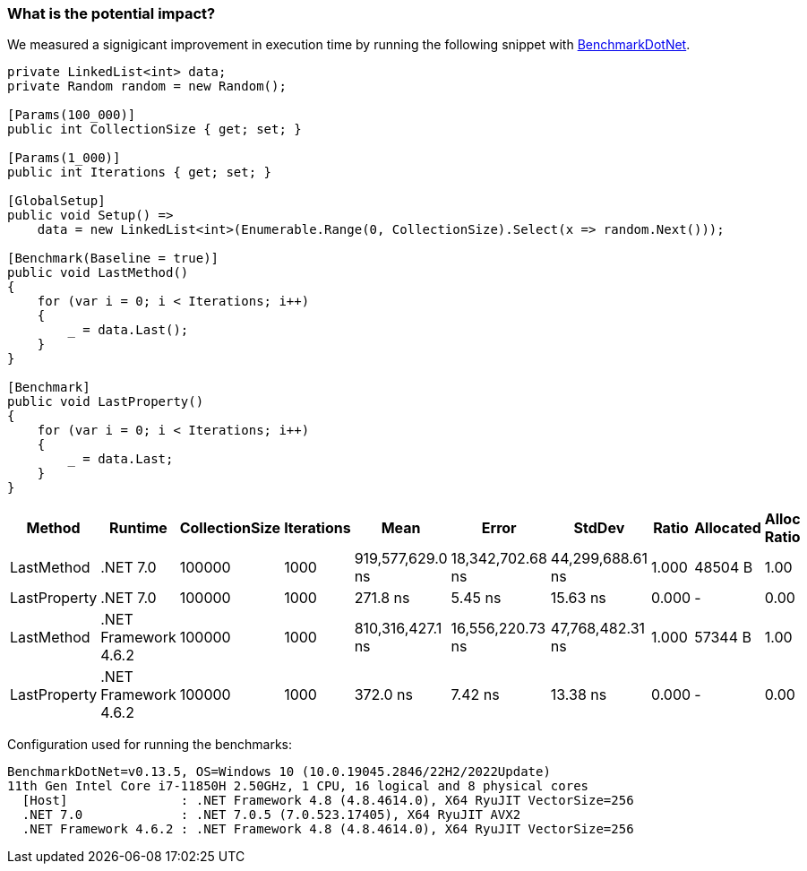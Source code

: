 === What is the potential impact?

We measured a signigicant improvement in execution time by running the following snippet with https://github.com/dotnet/BenchmarkDotNet[BenchmarkDotNet].

[source,csharp]
----
private LinkedList<int> data;
private Random random = new Random();

[Params(100_000)]
public int CollectionSize { get; set; }

[Params(1_000)]
public int Iterations { get; set; }

[GlobalSetup]
public void Setup() =>
    data = new LinkedList<int>(Enumerable.Range(0, CollectionSize).Select(x => random.Next()));

[Benchmark(Baseline = true)]
public void LastMethod()
{
    for (var i = 0; i < Iterations; i++)
    {
        _ = data.Last();
    }
}

[Benchmark]
public void LastProperty()
{
    for (var i = 0; i < Iterations; i++)
    {
        _ = data.Last;
    }
}
----

[options="header"]
|===
| Method | Runtime | CollectionSize | Iterations | Mean | Error | StdDev | Ratio | Allocated | Alloc Ratio |
| LastMethod | .NET 7.0 | 100000 | 1000 | 919,577,629.0 ns | 18,342,702.68 ns | 44,299,688.61 ns | 1.000 | 48504 B | 1.00 |
| LastProperty | .NET 7.0 | 100000 | 1000 | 271.8 ns | 5.45 ns | 15.63 ns | 0.000 | - | 0.00 |
| LastMethod | .NET Framework 4.6.2 | 100000 | 1000 | 810,316,427.1 ns | 16,556,220.73 ns | 47,768,482.31 ns | 1.000 | 57344 B | 1.00 |
| LastProperty | .NET Framework 4.6.2 | 100000 | 1000 | 372.0 ns | 7.42 ns | 13.38 ns | 0.000 | - | 0.00 |
|===

Configuration used for running the benchmarks:
```
BenchmarkDotNet=v0.13.5, OS=Windows 10 (10.0.19045.2846/22H2/2022Update)
11th Gen Intel Core i7-11850H 2.50GHz, 1 CPU, 16 logical and 8 physical cores
  [Host]               : .NET Framework 4.8 (4.8.4614.0), X64 RyuJIT VectorSize=256
  .NET 7.0             : .NET 7.0.5 (7.0.523.17405), X64 RyuJIT AVX2
  .NET Framework 4.6.2 : .NET Framework 4.8 (4.8.4614.0), X64 RyuJIT VectorSize=256
```